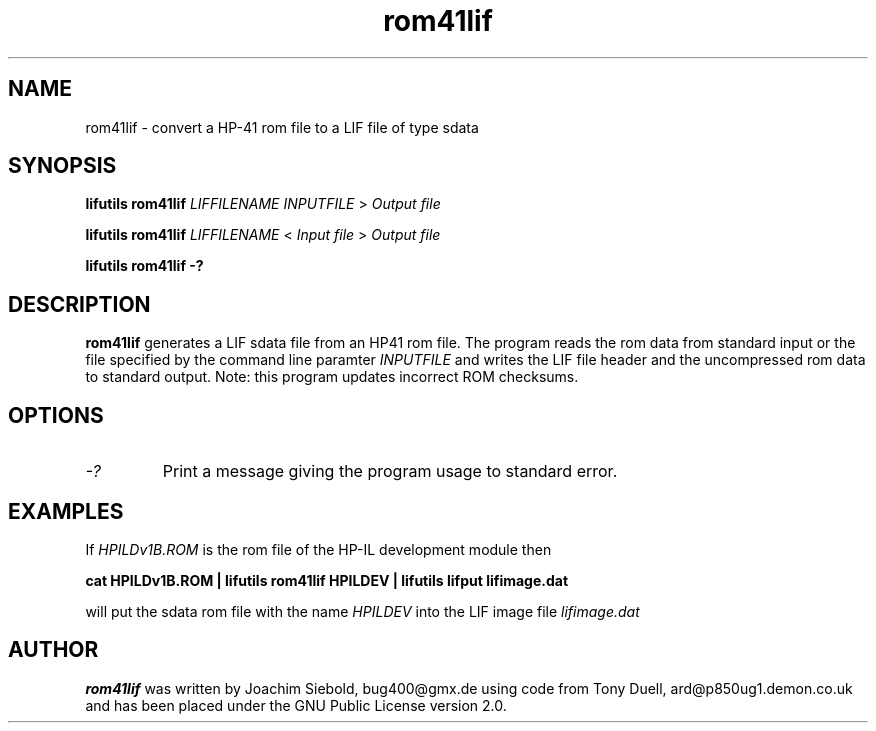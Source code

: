 .TH rom41lif 1 01-November-2024 "LIF Utilitites" "LIF Utilities"
.SH NAME
rom41lif \- convert a HP-41 rom file to a LIF file of type sdata 
.SH SYNOPSIS
.B lifutils rom41lif
.I LIFFILENAME
.I INPUTFILE
> 
.I Output file
.PP
.B lifutils rom41lif
.I LIFFILENAME
< 
.I Input file 
> 
.I Output file
.PP
.B lifutils rom41lif \-?
.PP
.SH DESCRIPTION
.B rom41lif
generates a LIF sdata file from an HP41 rom file.
The program reads the rom data from standard input or the file specified by the command line paramter
.I INPUTFILE
and writes the LIF file header and the uncompressed rom data to standard output. 
Note: this program updates incorrect ROM checksums.
.SH OPTIONS
.TP
.I \-?
Print a message giving the program usage to standard error.
.SH EXAMPLES
If
.I HPILDv1B.ROM 
is the rom file of the HP-IL development module then
.PP
.B cat HPILDv1B.ROM | lifutils rom41lif HPILDEV | lifutils lifput lifimage.dat
.PP
will put the sdata rom file with the name
.I HPILDEV
into the LIF image file
.I lifimage.dat
.SH AUTHOR
.B rom41lif
was written by Joachim Siebold, bug400@gmx.de using code from Tony Duell, 
ard@p850ug1.demon.co.uk and has been placed under the GNU Public License 
version 2.0.
